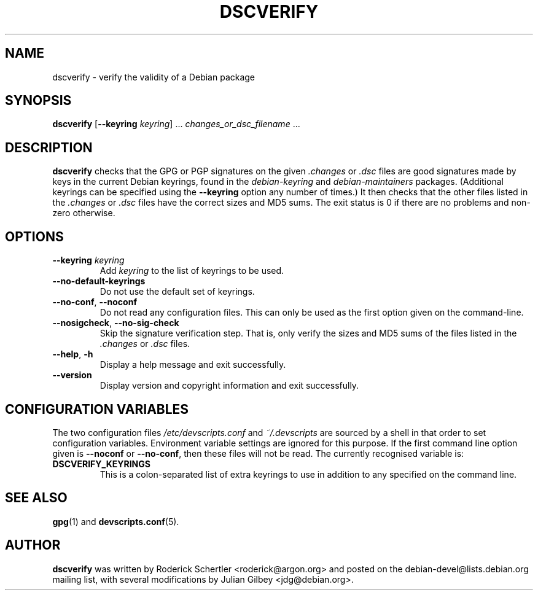 .TH DSCVERIFY 1 "Debian Utilities" "DEBIAN" \" -*- nroff -*-
.SH NAME
dscverify \- verify the validity of a Debian package
.SH SYNOPSIS
\fBdscverify\fR [\fB\-\-keyring \fIkeyring\fR] ... \fIchanges_or_dsc_filename\fR ...
.SH DESCRIPTION
\fBdscverify\fR checks that the GPG or PGP signatures on the given
\fI.changes\fR or \fI.dsc\fR files are good signatures made by keys in
the current Debian keyrings, found in the \fIdebian-keyring\fR
and \fIdebian-maintainers\fR
packages.  (Additional keyrings can be specified using the
\fB--keyring\fR option any number of times.)  It then checks that the
other files listed in the \fI.changes\fR or \fI.dsc\fR files have the
correct sizes and MD5 sums.  The exit status is 0 if there are no
problems and non-zero otherwise.
.SH OPTIONS
.TP
.BI \-\-keyring " " \fIkeyring\fR
Add \fIkeyring\fR to the list of keyrings to be used.
.TP
\fB\-\-no-default-keyrings\fR
Do not use the default set of keyrings.
.TP
\fB\-\-no-conf\fR, \fB\-\-noconf\fR
Do not read any configuration files.  This can only be used as the
first option given on the command-line.
.TP
\fB\-\-nosigcheck\fR, \fB\-\-no\-sig\-check\fR
Skip the signature verification step. That is, only verify the sizes and 
MD5 sums of the files listed in the \fI.changes\fR or \fI.dsc\fR files.
.TP
.BR \-\-help ", " \-h
Display a help message and exit successfully.
.TP
.B \-\-version
Display version and copyright information and exit successfully.
.SH "CONFIGURATION VARIABLES"
The two configuration files \fI/etc/devscripts.conf\fR and
\fI~/.devscripts\fR are sourced by a shell in that order to set
configuration variables.  Environment variable settings are ignored
for this purpose.  If the first command line option given is
\fB\-\-noconf\fR or \fB\-\-no-conf\fR, then these files will not be
read.  The currently recognised variable is:
.TP
.B DSCVERIFY_KEYRINGS
This is a colon-separated list of extra keyrings to use in addition to
any specified on the command line.
.SH "SEE ALSO"
.BR gpg (1)
and
.BR devscripts.conf (5).
.SH AUTHOR
\fBdscverify\fR was written by Roderick Schertler <roderick@argon.org>
and posted on the debian-devel@lists.debian.org mailing list,
with several modifications by Julian Gilbey <jdg@debian.org>.
